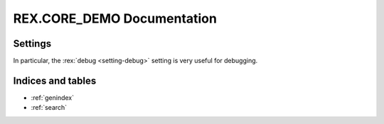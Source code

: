 *******************************
  REX.CORE_DEMO Documentation
*******************************

Settings
========

.. autorex:: rex.core.Setting
   :project: rex.core_demo

In particular, the :rex:`debug <setting-debug>` setting is very useful for debugging.

Indices and tables
==================

* :ref:`genindex`
* :ref:`search`


